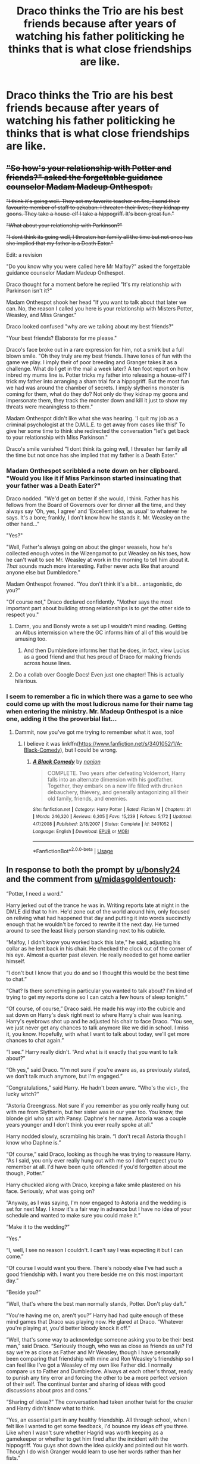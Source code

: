 #+TITLE: Draco thinks the Trio are his best friends because after years of watching his father politicking he thinks that is what close friendships are like.

* Draco thinks the Trio are his best friends because after years of watching his father politicking he thinks that is what close friendships are like.
:PROPERTIES:
:Author: bonsly24
:Score: 463
:DateUnix: 1551413275.0
:DateShort: 2019-Mar-01
:FlairText: Prompt
:END:

** +"So how's your relationship with Potter and friends?" asked the forgettable guidance counselor Madam Madeup Onthespot.+

+"I think it's going well. They set my favorite teacher on fire, I send their favourite member of staff to azkaban. I threaten their lives, they kidnap my goons. They take a house-elf I take a hippogriff. It's been great fun."+

+"What about your relationship with Parkinson?"+

+"I dont think its going well, I threaten her family all the time but not once has she implied that my father is a Death Eater."+

Edit: a revision

"Do you know why you were called here Mr Malfoy?" asked the forgettable guidance counselor Madam Madeup Onthespot.

Draco thought for a moment before he replied "It's my relationship with Parkinson isn't it?"

Madam Onthespot shook her head "If you want to talk about that later we can. No, the reason I called you here is your relationship with Misters Potter, Weasley, and Miss Granger."

Draco looked confused "why are we talking about my best friends?"

"Your best friends? Elaborate for me please."

Draco's face broke out in a rare expression for him, not a smirk but a full blown smile. "Oh they truly are my best friends. I have tones of fun with the game we play. I imply their of poor breeding and Granger takes it as a challenge. What do I get in the mail a week later? A ten foot report on how inbred my mums line is. Potter tricks my father into releasing a house-elf? I trick my father into arranging a sham trial for a hippogriff. But the most fun we had was around the chamber of secrets. I imply slytherins monster is coming for them, what do they do? Not only do they kidnap my goons and impersonate them, they track the monster down and kill it just to show my threats were meaningless to them."

Madam Onthespot didn't like what she was hearing. 'I quit my job as a criminal psychologist at the D.M.L.E. to get away from cases like this!' To give her some time to think she redirected the conversation "let's get back to your relationship with MIss Parkinson."

Draco's smile vanished "I dont think its going well, I threaten her family all the time but not once has she implied that my father is a Death Eater."
:PROPERTIES:
:Author: bonsly24
:Score: 338
:DateUnix: 1551416757.0
:DateShort: 2019-Mar-01
:END:

*** Madam Onthespot scribbled a note down on her clipboard. "Would you like it if Miss Parkinson started insinuating that your father was a Death Eater?"

Draco nodded. "We'd get on better if she would, I think. Father has his fellows from the Board of Governors over for dinner all the time, and they always say 'Oh, yes, I agree' and 'Excellent idea, as usual' to whatever he says. It's a bore; frankly, I don't know how he stands it. Mr. Weasley on the other hand..."

"Yes?"

"Well, Father's always going on about the ginger weasels, how he's collected enough votes in the Wizengamot to put Weasley on his toes, how he can't wait to see Mr. Weasley at work in the morning to tell him about it. /That/ sounds much more interesting. Father never acts like that around anyone else but Dumbledore."

Madam Onthespot frowned. "You don't think it's a bit... antagonistic, do you?"

"Of course not," Draco declared confidently. "Mother says the most important part about building strong relationships is to get the other side to respect you."
:PROPERTIES:
:Author: 4ecks
:Score: 271
:DateUnix: 1551419019.0
:DateShort: 2019-Mar-01
:END:

**** Damn, you and Bonsly wrote a set up I wouldn't mind reading. Getting an Albus intermission where the GC informs him of all of this would be amusing too.
:PROPERTIES:
:Author: richardwhereat
:Score: 73
:DateUnix: 1551421592.0
:DateShort: 2019-Mar-01
:END:

***** And then Dumbledore informs her that he does, in fact, view Lucius as a good friend and that hes proud of Draco for making friends across house lines.
:PROPERTIES:
:Author: zbeezle
:Score: 76
:DateUnix: 1551477497.0
:DateShort: 2019-Mar-02
:END:


**** Do a collab over Google Docs! Even just one chapter! This is actually hilarious.
:PROPERTIES:
:Author: ForwardDiscussion
:Score: 23
:DateUnix: 1551459338.0
:DateShort: 2019-Mar-01
:END:


*** I seem to remember a fic in which there was a game to see who could come up with the most ludicrous name for their name tag when entering the ministry. Mr. Madeup Onthespot is a nice one, adding it the the proverbial list...
:PROPERTIES:
:Author: Sefera17
:Score: 39
:DateUnix: 1551451817.0
:DateShort: 2019-Mar-01
:END:

**** Dammit, now you've got me trying to remember what it was, too!
:PROPERTIES:
:Author: nuvan
:Score: 9
:DateUnix: 1551463379.0
:DateShort: 2019-Mar-01
:END:

***** I believe it was linkffn([[https://www.fanfiction.net/s/3401052/1/A-Black-Comedy]]), but I could be wrong.
:PROPERTIES:
:Author: Sefera17
:Score: 11
:DateUnix: 1551466087.0
:DateShort: 2019-Mar-01
:END:

****** [[https://www.fanfiction.net/s/3401052/1/][*/A Black Comedy/*]] by [[https://www.fanfiction.net/u/649528/nonjon][/nonjon/]]

#+begin_quote
  COMPLETE. Two years after defeating Voldemort, Harry falls into an alternate dimension with his godfather. Together, they embark on a new life filled with drunken debauchery, thievery, and generally antagonizing all their old family, friends, and enemies.
#+end_quote

^{/Site/:} ^{fanfiction.net} ^{*|*} ^{/Category/:} ^{Harry} ^{Potter} ^{*|*} ^{/Rated/:} ^{Fiction} ^{M} ^{*|*} ^{/Chapters/:} ^{31} ^{*|*} ^{/Words/:} ^{246,320} ^{*|*} ^{/Reviews/:} ^{6,205} ^{*|*} ^{/Favs/:} ^{15,239} ^{*|*} ^{/Follows/:} ^{5,172} ^{*|*} ^{/Updated/:} ^{4/7/2008} ^{*|*} ^{/Published/:} ^{2/18/2007} ^{*|*} ^{/Status/:} ^{Complete} ^{*|*} ^{/id/:} ^{3401052} ^{*|*} ^{/Language/:} ^{English} ^{*|*} ^{/Download/:} ^{[[http://www.ff2ebook.com/old/ffn-bot/index.php?id=3401052&source=ff&filetype=epub][EPUB]]} ^{or} ^{[[http://www.ff2ebook.com/old/ffn-bot/index.php?id=3401052&source=ff&filetype=mobi][MOBI]]}

--------------

*FanfictionBot*^{2.0.0-beta} | [[https://github.com/tusing/reddit-ffn-bot/wiki/Usage][Usage]]
:PROPERTIES:
:Author: FanfictionBot
:Score: 3
:DateUnix: 1551466102.0
:DateShort: 2019-Mar-01
:END:


** In response to both the prompt by [[/u/bonsly24][u/bonsly24]] and the comment from [[/u/midasgoldentouch][u/midasgoldentouch]]:

“Potter, I need a word.”

Harry jerked out of the trance he was in. Writing reports late at night in the DMLE did that to him. He'd zone out of the world around him, only focused on reliving what had happened that day and putting it into words succinctly enough that he wouldn't be forced to rewrite it the next day. He turned around to see the least likely person standing next to his cubicle.

“Malfoy, I didn't know you worked back this late,” he said, adjusting his collar as he lent back in his chair. He checked the clock out of the corner of his eye. Almost a quarter past eleven. He really needed to get home earlier himself.

“I don't but I know that you do and so I thought this would be the best time to chat.”

“Chat? Is there something in particular you wanted to talk about? I'm kind of trying to get my reports done so I can catch a few hours of sleep tonight.”

“Of course, of course,” Draco said. He made his way into the cubicle and sat down on Harry's desk right next to where Harry's chair was leaning. Harry's eyebrows shot up and he adjusted his chair to face Draco. “You see, we just never get any chances to talk anymore like we did in school. I miss it, you know. Hopefully, with what I want to talk about today, we'll get more chances to chat again.”

“I see.” Harry really didn't. “And what is it exactly that you want to talk about?”

“Oh yes,” said Draco. “I'm not sure if you're aware as, as previously stated, we don't talk much anymore, but I'm engaged.”

“Congratulations,” said Harry. He hadn't been aware. “Who's the vict-, the lucky witch?”

“Astoria Greengrass. Not sure if you remember as you only really hung out with me from Slytherin, but her sister was in our year too. You know, the blonde girl who sat with Pansy. Daphne's her name. Astoria was a couple years younger and I don't think you ever really spoke at all.”

Harry nodded slowly, scrambling his brain. “I don't recall Astoria though I know who Daphne is.”

“Of course,” said Draco, looking as though he was trying to reassure Harry. “As I said, you only ever really hung out with me so I don't expect you to remember at all. I'd have been quite offended if you'd forgotten about me though, Potter.”

Harry chuckled along with Draco, keeping a fake smile plastered on his face. Seriously, what was going on?

“Anyway, as I was saying, I'm now engaged to Astoria and the wedding is set for next May. I know it's a fair way in advance but I have no idea of your schedule and wanted to make sure you could make it.”

“Make it to the wedding?”

“Yes.”

“I, well, I see no reason I couldn't. I can't say I was expecting it but I can come.”

“Of course I would want you there. There's nobody else I've had such a good friendship with. I want you there beside me on this most important day.”

“Beside you?”

“Well, that's where the best man normally stands, Potter. Don't play daft.”

“You're having me on, aren't you?” Harry had had quite enough of these mind games that Draco was playing now. He glared at Draco. “Whatever you're playing at, you'd better bloody knock it off.”

“Well, that's some way to acknowledge someone asking you to be their best man,” said Draco. “Seriously though, who was as close as friends as us? I'd say we're as close as Father and Mr Weasley, though I have personally been comparing that friendship with mine and Ron Weasley's friendship so I can feel like I've got a Weasley of my own like Father did. I normally compare us to Father and Dumbledore. Always at each other's throat, ready to punish any tiny error and forcing the other to be a more perfect version of their self. The continual banter and sharing of ideas with good discussions about pros and cons.”

“Sharing of ideas?” The conversation had taken another twist for the crazier and Harry didn't know what to think.

“Yes, an essential part in any healthy friendship. All through school, when I felt like I wanted to get some feedback, I'd bounce my ideas off you three. Like when I wasn't sure whether Hagrid was worth keeping as a gamekeeper or whether to get him fired after the incident with the hippogriff. You guys shot down the idea quickly and pointed out his worth. Though I do wish Granger would learn to use her words rather than her fists.”

“That's what you're calling sharing ideas?”

“Well it's how Father and Dumbledore have always kept each other sharp. Father would push for something to happen and Dumbledore would shut him down. Vice versa when Dumbledore has the idea. Father was always going on about how Dumbledore was the only person he respected, aside from Mr Weasley, of course, and I thought we had a similar relationship. I mean, you were the one to force me to up my game when following those stupid orders from Voldemort. I really had to work hard because of your efforts and I appreciate you making sure I was on top of everything.”

Now Harry was questioning every interaction he'd ever had with the blonde boy. Had Draco been trying to be friends in his own twisted way. No. Surely not. But Draco seemed so convinced that it was the case.

“And this is why you think that I am the best candidate for your best man?” asked Harry finally. “Because I'm the only one who ever challenged you?”

“Exactly, ever since we met at Madam Malkin's, you were there for me. I do appreciate it and that's why I want you as my best man. Though, you don't have to put on this nice act for it all. I know you're being very polite because I've just got engaged but it feels unnatural, you know. You can go back to your normal self, challenging, threatening and insulting me. It's far more normal when you do that and I don't want to lose that friendship. I need to know I can count on you telling me when I'm stupid like I tell you when you're behaving without class. Keep helping each other, you know.”

“Unnatural,” Harry repeated slowly. “Yes, I guess you could call it that. So, you'd rather I pushed your buttons and called you out for being a bigot? Even on your wedding day?”

“Oh, probably not on the wedding day, I think we'd need to call a temporary ceasefire for the day so that nobody around us who can't appreciate true friendship is insulted. I think even Astoria would ask us to switch to our suck up modes for the day, as dreadfully boring as it is. At least she can actually speak bluntly with me like you can, the darling lady. Told me I was a bigoted idiot the day I first spoke to her. Couldn't have asked for a finer woman. It took a while but she finally understands how to appreciate having those people in your life that insist on doing everything different to you to make you really think about what you're doing. You'll get along famously, I'm sure, as she comes up with similar arguments to what you do. Don't call people mudbloods. Stop slaughtering muggles, they have feelings too. All those kind of things. Sometimes they make sense too.”

“Sounds charming,” said Harry. Was it weird or was Malfoy actually making some kind of weird sense? Either way, this was going to be a hell of a story to tell Ron and Hermione. “When do I get to meet her?”

“So you'll do it? You'll be my best man?”

“Well, sounds like I'm the perfect candidate for it, doesn't it? I mean, who else were you going to ask? Goyle?”

“Hahaha! Good one, Potter. Him and all his ‘You're so clever, Draco' and ‘I wish I was as clever as you' comments. Seriously, can you believe he never once insulted me or challenged me in my entire time at Hogwarts? I mean, I pushed him and Crabbe every day but they couldn't be bothered to do the same for me. Almost as bad as Pansy. Cheap friendships, I say. Good for filling out parties but not for drinking whiskey with, you know?”

It was now scary how much sense Draco was making, Harry realised as he nodded along to Draco's chatter. He'd take George's teasing over Percy's dry suck up attitude any day. In a way, that seemed to be what Draco was saying and Harry couldn't help agree.

“Well, suppose I can be polite and treat you differently, in a cheap friend kind of way, for the wedding day,” said Harry, really getting carried away with the role now. “But don't expect me to put up with any blood superiority nonesense!”

“Of course not,” said Draco. “I'll be saying things I don't mean all day, being polite to everybody, but I'll save the good arguments for another time when we can insult each other as much as we please without offending the weak minded populace around us.”

“Good,” said Harry. “Now, I really should finish this report and you've waffled on far too long for this kind of hour. You've got to learn your timing, Draco.”

“Ah, then you've got to learn how to schedule time for friends so they don't need to force their way into your life,” countered Draco. He suddenly beamed at Harry. “See? I missed this!”

( Part 1 of 2 )
:PROPERTIES:
:Author: Esarathon
:Score: 248
:DateUnix: 1551427816.0
:DateShort: 2019-Mar-01
:END:

*** “Yes, yes, no need to get all emotional, you blonde ponce,” grinned Harry. He really was going to take this too far, he could already tell.

“Of course, ever the wise one, Potter,” said Draco, getting up from the desk. “Now, how does Saturday at seven P.M. sound good to go over the best man duties and have a catch up? We can meet at the Wobbly Unicorn. Bring Weasley, Granger too, if you feel like they are still good company. I have no idea what they're like these days as I see them less than you and you know what our friendship has fallen into. Are you seeing anyone?”

“Ginny Weasley.”

“Perfect! Another Weasley. We'll have some fine discussions, I'm sure. My Father will be quite jealous with how many quality people I can call my friends. Bring her too and I'll bring Astoria so we can all get to know each other before the wedding.”

“Sounds like a plan. Now get lost,” said Harry. Draco hopped off the desk, shook Harry's hand firmly before string out of the cubicle. He popped back in a moment later, a big grin on his face.

“I'm so glad you agreed, Potter,” he said. “It'll be like old times. Cheerio!”

With that, Draco was gone again, leaving Harry to finish his report. Harry just sat at his desk for several minutes, trying to process Draco's strange behaviour. “I'm going to need to get a pensieve,” he muttered. “No way that they're going to believe it. No freaking way.”

( Part 2 of 2 )
:PROPERTIES:
:Author: Esarathon
:Score: 220
:DateUnix: 1551427869.0
:DateShort: 2019-Mar-01
:END:

**** Can we PLEASE get a full-size fic of this?
:PROPERTIES:
:Author: ironicmenswear
:Score: 59
:DateUnix: 1551440119.0
:DateShort: 2019-Mar-01
:END:


**** That was beautiful. The people next door probably got woken by my laughter.
:PROPERTIES:
:Author: Solo_is_my_copliot
:Score: 37
:DateUnix: 1551434981.0
:DateShort: 2019-Mar-01
:END:


**** You are fantastic and this is my newest headcanon.
:PROPERTIES:
:Author: Doctor_Narwhal
:Score: 28
:DateUnix: 1551441333.0
:DateShort: 2019-Mar-01
:END:


**** And then it gets followed by this: linkffn([[https://m.fanfiction.net/s/7403405/1/]])

It isn't a perfect fit but has a close enough concept.
:PROPERTIES:
:Author: Termsndconditions
:Score: 20
:DateUnix: 1551443380.0
:DateShort: 2019-Mar-01
:END:

***** [[https://www.fanfiction.net/s/7403405/1/][*/The Meeting/*]] by [[https://www.fanfiction.net/u/1298529/Clell65619][/Clell65619/]]

#+begin_quote
  One of the things that many people have wondered about the epilogue was just why Harry and Draco shared a nod...
#+end_quote

^{/Site/:} ^{fanfiction.net} ^{*|*} ^{/Category/:} ^{Harry} ^{Potter} ^{*|*} ^{/Rated/:} ^{Fiction} ^{T} ^{*|*} ^{/Chapters/:} ^{2} ^{*|*} ^{/Words/:} ^{7,103} ^{*|*} ^{/Reviews/:} ^{224} ^{*|*} ^{/Favs/:} ^{1,113} ^{*|*} ^{/Follows/:} ^{334} ^{*|*} ^{/Updated/:} ^{4/27/2013} ^{*|*} ^{/Published/:} ^{9/22/2011} ^{*|*} ^{/Status/:} ^{Complete} ^{*|*} ^{/id/:} ^{7403405} ^{*|*} ^{/Language/:} ^{English} ^{*|*} ^{/Genre/:} ^{Humor/Drama} ^{*|*} ^{/Characters/:} ^{Harry} ^{P.,} ^{Draco} ^{M.} ^{*|*} ^{/Download/:} ^{[[http://www.ff2ebook.com/old/ffn-bot/index.php?id=7403405&source=ff&filetype=epub][EPUB]]} ^{or} ^{[[http://www.ff2ebook.com/old/ffn-bot/index.php?id=7403405&source=ff&filetype=mobi][MOBI]]}

--------------

*FanfictionBot*^{2.0.0-beta} | [[https://github.com/tusing/reddit-ffn-bot/wiki/Usage][Usage]]
:PROPERTIES:
:Author: FanfictionBot
:Score: 15
:DateUnix: 1551443405.0
:DateShort: 2019-Mar-01
:END:


**** Brilliant! I'm in bed laughing like a lunatic. "Have his own Weasley", dead
:PROPERTIES:
:Author: the_ultima_thule
:Score: 20
:DateUnix: 1551451871.0
:DateShort: 2019-Mar-01
:END:


**** That was great.
:PROPERTIES:
:Author: Namzeh011
:Score: 16
:DateUnix: 1551438751.0
:DateShort: 2019-Mar-01
:END:


**** This is absolutely fantastic.
:PROPERTIES:
:Author: Averant
:Score: 9
:DateUnix: 1551440719.0
:DateShort: 2019-Mar-01
:END:


**** Top notch. I would definitely read more, lol!
:PROPERTIES:
:Author: MystycMoose
:Score: 5
:DateUnix: 1551441749.0
:DateShort: 2019-Mar-01
:END:


**** Bravo bravo.
:PROPERTIES:
:Author: thandulu
:Score: 5
:DateUnix: 1551450202.0
:DateShort: 2019-Mar-01
:END:


**** Bless you! This is hilarious.
:PROPERTIES:
:Author: rilokilo
:Score: 3
:DateUnix: 1551477920.0
:DateShort: 2019-Mar-02
:END:


**** I know it's 5 months later, but I really enjoyed reading that.
:PROPERTIES:
:Author: throwy09
:Score: 4
:DateUnix: 1565385175.0
:DateShort: 2019-Aug-10
:END:

***** Hahaha! Cheers, mate! I'd write more but I've had to put writing on hold for a while due to personal reasons. Glad you enjoyed it!
:PROPERTIES:
:Author: Esarathon
:Score: 3
:DateUnix: 1565391742.0
:DateShort: 2019-Aug-10
:END:


**** Can you please continue this? If you did, would it be Drarry?
:PROPERTIES:
:Author: _Workinprogress_
:Score: 2
:DateUnix: 1551453618.0
:DateShort: 2019-Mar-01
:END:

***** No. What is it with f****** Drarry. That relationship makes zero sense. Let's say Harry was gay, and let's even say Draco was. They'd still never get together, because Draco puts tradition second to family, and we all know that in both those scenarios Draco would still get a wife. Harry on the other hand would probably rather be with Neville, or the twins, if he was gay that's who I honestly believe he'd have an interest in. So stop it with the f****** Drarry shit, it'd never hapoen even if they were both gay. F****** idiots with no idea how relationships work, especially when we actually know the people even better then we know our real friends, because of their fictional nature.
:PROPERTIES:
:Author: Wassa110
:Score: 26
:DateUnix: 1551542206.0
:DateShort: 2019-Mar-02
:END:

****** Holy fuck, that's a rant. Though it makes me wonder if you understand what "fanfiction" means.
:PROPERTIES:
:Author: JaimeJabs
:Score: 19
:DateUnix: 1551892710.0
:DateShort: 2019-Mar-06
:END:

******* I understand what fanfiction is, but I also understand what believable story telling is, and unless you change Draco's, Harry's, and their families past in general in a major way, it just cannot happen in a believable way. If you decide to change their core personalities, you need a bloody reason instead of "just because..." They are both very different people with very different backgrounds, and they also have personalities that just do not click for a relationship. If they were both gay I could understand a one-night stand between them, because their personalities would be geared towards that fine. Have you ever had someone you hate greatly, but could see yourself f****** them because of all that pent up frustration, but you could never start a meaningful relationship with such a person. That's Harry, and Draco. That's why I also hate almost all Drarry pairings, apart from the part where their EXACTLY THE SAME BEFORE HOGWARTS, their just too different for it to work. You get what I mean.

Thanks,\\
Warryn.
:PROPERTIES:
:Author: Wassa110
:Score: 11
:DateUnix: 1551895329.0
:DateShort: 2019-Mar-06
:END:

******** Oh, I agree that those two makes no sense; same with Snape/Harry or Snape/Hermione. I just don't think it's in good taste to unload on people for their taste in reading/writing.
:PROPERTIES:
:Author: JaimeJabs
:Score: 17
:DateUnix: 1551896717.0
:DateShort: 2019-Mar-06
:END:

********* True, but it is the best place to unload such worries. Sure it'd make more sense to make a discussion thread about it, but it's one of those things I don't want to spend a lot of time thinking about. In the end the comments are there for such a reason, to comment.
:PROPERTIES:
:Author: Wassa110
:Score: 8
:DateUnix: 1551919003.0
:DateShort: 2019-Mar-07
:END:


** This is both extremely funny and also terribly heartbreaking.
:PROPERTIES:
:Author: DingoJellybean
:Score: 147
:DateUnix: 1551417788.0
:DateShort: 2019-Mar-01
:END:

*** Everyone loves a good whump!Draco fic! :D
:PROPERTIES:
:Author: NaughtyGaymer
:Score: 30
:DateUnix: 1551417946.0
:DateShort: 2019-Mar-01
:END:

**** Whats whump?
:PROPERTIES:
:Author: raapster
:Score: 10
:DateUnix: 1551442812.0
:DateShort: 2019-Mar-01
:END:

***** A subgenre of Hurt/Comfort fics where the central character(s) is emotionally or physically tortured beyond canon limits. The ultimate goal is to make them into sad, vulnerable kicked puppies who need to be nursed back into health by another character.

An example is extreme Dursley abuse stories where Harry is beaten to an inch of his life by Uncle Vernon, runs away from home, and seeks comfort in the arms of Ice Prince Draco in a Drarry fic, or Super Snarker Snape in a Severitus mentor fic.
:PROPERTIES:
:Author: 4ecks
:Score: 33
:DateUnix: 1551443273.0
:DateShort: 2019-Mar-01
:END:

****** Thanks. That sounds quite wierd.
:PROPERTIES:
:Author: raapster
:Score: 13
:DateUnix: 1551443750.0
:DateShort: 2019-Mar-01
:END:

******* It is weird, but then it's an extreme so that's sort of the point. The talent goes in making it seem plausible and/or palatable to the reader, who may well be enjoying a catharsis from their own problems, and taking comfort in the fact that the whump is worse - or possibly horribly relatable, it's a cruel world out there - and that someone /does/ care and it /does/ get better. Or those bored with 'normal' fics might seek out the more extreme emotional stimulation of a whump fic.

It's about being able to empathise with extremes, seeking redemption for the world and/or various characters and having a new range of potential story that more canon-compliant fics can't venture into. They can be gratuitously grim and violent, or mawkishly sweet, or anywhere in between.

They aren't an everyday flavour, that's for sure.
:PROPERTIES:
:Author: SMTRodent
:Score: 39
:DateUnix: 1551445513.0
:DateShort: 2019-Mar-01
:END:

******** Dude r u a psychologist? Because ur right af.
:PROPERTIES:
:Author: DoctorInYeetology
:Score: 5
:DateUnix: 1551468413.0
:DateShort: 2019-Mar-01
:END:


******** Do you have recommendations in this niche genre? That isn't slash?
:PROPERTIES:
:Author: raapster
:Score: 1
:DateUnix: 1551446058.0
:DateShort: 2019-Mar-01
:END:

********* Sorry, no. It's been a while since I was in the mood and I don't bookmark them. Severitus usually isn't slash, but it often is mawkish. You can exclude M/M and various parings from AO3 now and I bet whump is actually a tag, but sorting the wheat from the chaff is an undertaking. Perhaps a request post here?
:PROPERTIES:
:Author: SMTRodent
:Score: 8
:DateUnix: 1551446273.0
:DateShort: 2019-Mar-01
:END:

********** Thanks, I'll do so later.
:PROPERTIES:
:Author: raapster
:Score: 3
:DateUnix: 1551446382.0
:DateShort: 2019-Mar-01
:END:

*********** I just finished reading this and I'm currently reading it's sequel, they are fairly well written Severitus fics. Definitely more Rickman than Snape though.

[[https://www.fanfiction.net/s/3621897/1/The-Guiltless]]
:PROPERTIES:
:Author: aomoma
:Score: 4
:DateUnix: 1551478045.0
:DateShort: 2019-Mar-02
:END:


** "I offered to help him navigate the wizarding word when we first met. He didn't accept my handshake. Now I realize what a faux-pas that was - I shouldn't have approached a national celebrity with a deal when I clearly had nothing to offer. Of course he knows everything there is. He's Harry Potter."

"So you didn't take his refusal to heart?"

"Refusal? Oh, no, no. He was just testing me for a better deal, the sly fox Harry is. Playing hard to please."
:PROPERTIES:
:Author: RoadKill_03
:Score: 126
:DateUnix: 1551420976.0
:DateShort: 2019-Mar-01
:END:

*** Sly fox!!!!
:PROPERTIES:
:Author: rilokilo
:Score: 3
:DateUnix: 1551477993.0
:DateShort: 2019-Mar-02
:END:


** Now I'm imagining Draco asking Harry to be his best man, because who else would it be?
:PROPERTIES:
:Author: midasgoldentouch
:Score: 85
:DateUnix: 1551418236.0
:DateShort: 2019-Mar-01
:END:

*** Heh. I keep thinking of Harry/Daphne where Harry comments the Greengrass sisters have terrible taste in men.
:PROPERTIES:
:Author: streakermaximus
:Score: 31
:DateUnix: 1551433464.0
:DateShort: 2019-Mar-01
:END:

**** See, that would be great. And Malfoy makes a comment about how they're practically brothers and now they'll be family for real.
:PROPERTIES:
:Author: altrarose
:Score: 14
:DateUnix: 1551495638.0
:DateShort: 2019-Mar-02
:END:


*** It looks like they posted it after your comment and I just got here, so I feel obligated to tell you to come back to this post and read the comments by esarathon.
:PROPERTIES:
:Author: GrinningJest3r
:Score: 6
:DateUnix: 1553583232.0
:DateShort: 2019-Mar-26
:END:


** This is my new favorite.
:PROPERTIES:
:Author: theycallmewinning
:Score: 8
:DateUnix: 1551480810.0
:DateShort: 2019-Mar-02
:END:
